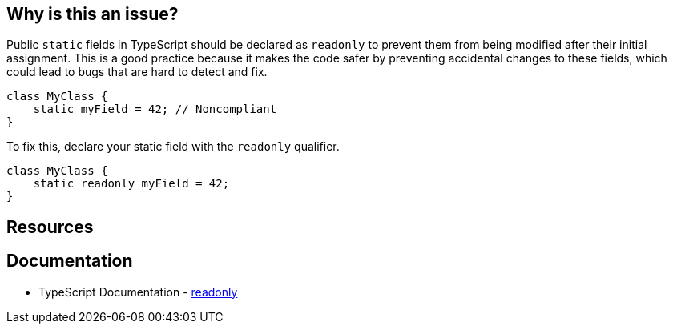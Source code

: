 == Why is this an issue?

Public ``++static++`` fields in TypeScript should be declared as ``++readonly++`` to prevent them from being modified after their initial assignment. This is a good practice because it makes the code safer by preventing accidental changes to these fields, which could lead to bugs that are hard to detect and fix.

[source,typescript,diff-id=1,diff-type=noncompliant]
----
class MyClass {
    static myField = 42; // Noncompliant
}
----

To fix this, declare your static field with the ``++readonly++`` qualifier.

[source,typescript,diff-id=1,diff-type=compliant]
----
class MyClass {
    static readonly myField = 42;
}
----

== Resources
== Documentation

* TypeScript Documentation - https://www.typescriptlang.org/docs/handbook/2/objects.html#readonly-properties[readonly]
